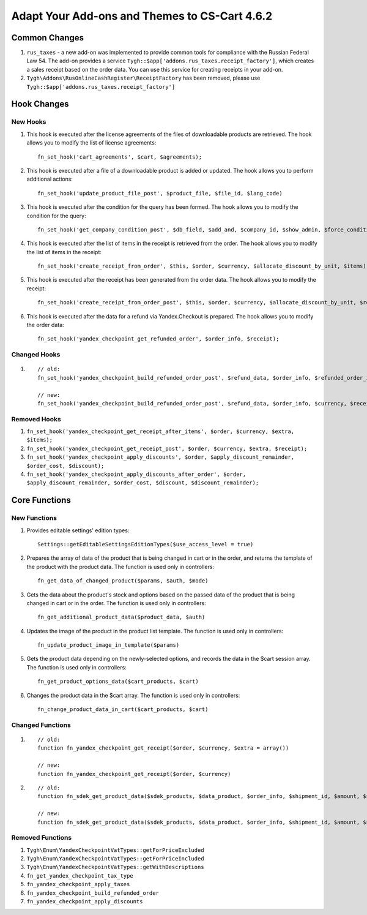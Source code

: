 **********************************************
Adapt Your Add-ons and Themes to CS-Cart 4.6.2
**********************************************

==============
Common Changes
==============

#. ``rus_taxes`` - a new add-on was implemented to provide common tools for compliance with the Russian Federal Law 54. The add-on provides a service ``Tygh::$app['addons.rus_taxes.receipt_factory']``, which creates a sales receipt based on the order data. You can use this service for creating receipts in your add-on.

#. ``Tygh\Addons\RusOnlineCashRegister\ReceiptFactory`` has been removed, please use ``Tygh::$app['addons.rus_taxes.receipt_factory']``

============
Hook Changes
============

---------
New Hooks
---------

#. This hook is executed after the license agreements of the files of downloadable products are retrieved. The hook allows you to modify the list of license agreements::

     fn_set_hook('cart_agreements', $cart, $agreements);

#. This hook is executed after a file of a downloadable product is added or updated. The hook allows you to perform additional actions::

    fn_set_hook('update_product_file_post', $product_file, $file_id, $lang_code)

#. This hook is executed after the condition for the query has been formed. The hook allows you to modify the condition for the query::

    fn_set_hook('get_company_condition_post', $db_field, $add_and, $company_id, $show_admin, $force_condition_for_area_c, $cond)

#. This hook is executed after the list of items in the receipt is retrieved from the order. The hook allows you to modify the list of items in the receipt::

    fn_set_hook('create_receipt_from_order', $this, $order, $currency, $allocate_discount_by_unit, $items);

#. This hook is executed after the receipt has been generated from the order data. The hook allows you to modify the receipt::

    fn_set_hook('create_receipt_from_order_post', $this, $order, $currency, $allocate_discount_by_unit, $receipt);

#. This hook is executed after the data for a refund via Yandex.Checkout is prepared. The hook allows you to modify the order data::

    fn_set_hook('yandex_checkpoint_get_refunded_order', $order_info, $receipt);

-------------
Changed Hooks
-------------

#.

  ::

    // old:
    fn_set_hook('yandex_checkpoint_build_refunded_order_post', $refund_data, $order_info, $refunded_order_info);

    // new:
    fn_set_hook('yandex_checkpoint_build_refunded_order_post', $refund_data, $order_info, $currency, $receipt);

-------------
Removed Hooks
-------------

#. ``fn_set_hook('yandex_checkpoint_get_receipt_after_items', $order, $currency, $extra, $items);``

#. ``fn_set_hook('yandex_checkpoint_get_receipt_post', $order, $currency, $extra, $receipt);``

#. ``fn_set_hook('yandex_checkpoint_apply_discounts', $order, $apply_discount_remainder, $order_cost, $discount);``

#. ``fn_set_hook('yandex_checkpoint_apply_discounts_after_order', $order, $apply_discount_remainder, $order_cost, $discount, $discount_remainder);``

==============
Core Functions
==============

-------------
New Functions
-------------

#. Provides editable settings' edition types::

    Settings::getEditableSettingsEditionTypes($use_access_level = true)

#. Prepares the array of data of the product that is being changed in cart or in the order, and returns the template of the product with the product data. The function is used only in controllers::

    fn_get_data_of_changed_product($params, $auth, $mode)

#. Gets the data about the product's stock and options based on the passed data of the product that is being changed in cart or in the order. The function is used only in controllers::

    fn_get_additional_product_data($product_data, $auth)

#. Updates the image of the product in the product list template. The function is used only in controllers::

    fn_update_product_image_in_template($params)

#. Gets the product data depending on the newly-selected options, and records the data in the $cart session array. The function is used only in controllers::

    fn_get_product_options_data($cart_products, $cart)

#. Changes the product data in the $cart array. The function is used only in controllers::

    fn_change_product_data_in_cart($cart_products, $cart)

-----------------
Changed Functions
-----------------

#.

  ::

    // old:
    function fn_yandex_checkpoint_get_receipt($order, $currency, $extra = array())

    // new:
    function fn_yandex_checkpoint_get_receipt($order, $currency)


#.

  ::

    // old:
    function fn_sdek_get_product_data($sdek_products, $data_product, $order_info, $shipment_id, $amount, $symbol_grams)

    // new:
    function fn_sdek_get_product_data($sdek_products, $data_product, $order_info, $shipment_id, $amount, $symbol_grams, ReceiptItem $receipt_item)

-----------------
Removed Functions
-----------------

#. ``Tygh\Enum\YandexCheckpointVatTypes::getForPriceExcluded``

#. ``Tygh\Enum\YandexCheckpointVatTypes::getForPriceIncluded``

#. ``Tygh\Enum\YandexCheckpointVatTypes::getWithDescriptions``

#. ``fn_get_yandex_checkpoint_tax_type``

#. ``fn_yandex_checkpoint_apply_taxes``

#. ``fn_yandex_checkpoint_build_refunded_order``

#. ``fn_yandex_checkpoint_apply_discounts``
